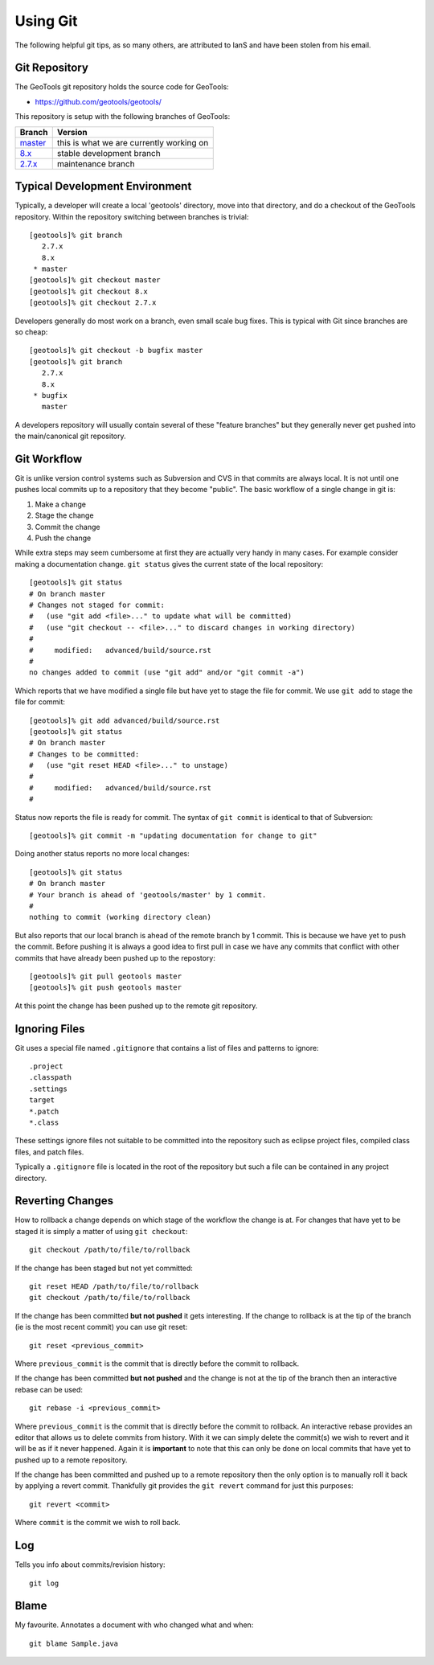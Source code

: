 Using Git
=========

The following helpful git tips, as so many others, are attributed to IanS and have been stolen from his email.

Git Repository
^^^^^^^^^^^^^^

The GeoTools git repository holds the source code for GeoTools:

* https://github.com/geotools/geotools/

This repository is setup with the following branches of GeoTools:

.. list-table::
   :header-rows: 1

   * - Branch
     - Version
   * - `master <https://github.com/geotools/geotools/tree/master>`_
     - this is what we are currently working on
   * - `8.x <https://github.com/geotools/geotools/tree/8.x>`_
     - stable development branch
   * - `2.7.x <https://github.com/geotools/geotools/tree/2.7.x>`_
     - maintenance branch

Typical Development Environment
^^^^^^^^^^^^^^^^^^^^^^^^^^^^^^^

Typically, a developer will create a local 'geotools' directory, move into that directory, and do a checkout of the GeoTools repository. Within the 
repository switching between branches is trivial::

   [geotools]% git branch
      2.7.x
      8.x
    * master
   [geotools]% git checkout master
   [geotools]% git checkout 8.x
   [geotools]% git checkout 2.7.x

Developers generally do most work on a branch, even small scale bug fixes. This is typical with Git since branches are so cheap::

   [geotools]% git checkout -b bugfix master
   [geotools]% git branch
      2.7.x
      8.x
    * bugfix
      master
   
A developers repository will usually contain several of these "feature branches" but they generally never get pushed into the main/canonical git
repository.

Git Workflow
^^^^^^^^^^^^

Git is unlike version control systems such as Subversion and CVS in that commits are always local. It is not until one pushes local commits up 
to a repository that they become "public". The basic workflow of a single change in git is:

#. Make a change
#. Stage the change
#. Commit the change
#. Push the change

While extra steps may seem cumbersome at first they are actually very handy in many cases. For example consider making a 
documentation change. ``git status`` gives the current state of the local repository::

  [geotools]% git status
  # On branch master
  # Changes not staged for commit:
  #   (use "git add <file>..." to update what will be committed)
  #   (use "git checkout -- <file>..." to discard changes in working directory)
  #
  #	modified:   advanced/build/source.rst
  #
  no changes added to commit (use "git add" and/or "git commit -a")
  
Which reports that we have modified a single file but have yet to stage the file for commit. We use ``git add`` to 
stage the file for commit::

  [geotools]% git add advanced/build/source.rst
  [geotools]% git status
  # On branch master
  # Changes to be committed:
  #   (use "git reset HEAD <file>..." to unstage)
  #
  #	modified:   advanced/build/source.rst
  #
  
Status now reports the file is ready for commit. The syntax of ``git commit`` is identical to that of Subversion::

  [geotools]% git commit -m "updating documentation for change to git"
  
Doing another status reports no more local changes::

  [geotools]% git status
  # On branch master
  # Your branch is ahead of 'geotools/master' by 1 commit.
  #
  nothing to commit (working directory clean)

But also reports that our local branch is ahead of the remote branch by 1 commit. This is because we have yet to push
the commit. Before pushing it is always a good idea to first pull in case we have any commits that conflict with 
other commits that have already been pushed up to the repostory::

  [geotools]% git pull geotools master
  [geotools]% git push geotools master

At this point the change has been pushed up to the remote git repository.

Ignoring Files
^^^^^^^^^^^^^^

Git uses a special file named ``.gitignore`` that contains a list of files and patterns to ignore::

    .project
    .classpath
    .settings
    target
    *.patch
    *.class

These settings ignore files not suitable to be committed into the repository such as eclipse project
files, compiled class files, and patch files.

Typically a ``.gitignore`` file is located in the root of the repository but such a file can be 
contained in any project directory.

Reverting Changes
^^^^^^^^^^^^^^^^^

How to rollback a change depends on which stage of the workflow the change is at. For changes that have yet to be staged it is 
simply a matter of using ``git checkout``::

  git checkout /path/to/file/to/rollback

If the change has been staged but not yet committed::

  git reset HEAD /path/to/file/to/rollback
  git checkout /path/to/file/to/rollback

If the change has been committed **but not pushed** it gets interesting. If the change to rollback is at the tip of the branch 
(ie is the most recent commit) you can use git reset::

  git reset <previous_commit>
  
Where ``previous_commit`` is the commit that is directly before the commit to rollback.

If the change has been committed **but not pushed** and the change is not at the tip of the branch then an interactive
rebase can be used::

  git rebase -i <previous_commit>
  
Where ``previous_commit`` is the commit that is directly before the commit to rollback. An interactive rebase provides 
an editor that allows us to delete commits from history. With it we can simply delete the commit(s) we wish to revert 
and it will be as if it never happened. Again it is **important** to note that this can only be done on local commits that
have yet to pushed up to a remote repository.

If the change has been committed and pushed up to a remote repository then the only option is to manually roll it back by 
applying a revert commit. Thankfully git provides the ``git revert`` command for just this purposes::

  git revert <commit>

Where ``commit`` is the commit we wish to roll back.

Log
^^^

Tells you info about commits/revision history::
   
   git log

Blame
^^^^^

My favourite. Annotates a document with who changed what and when::
   
   git blame Sample.java